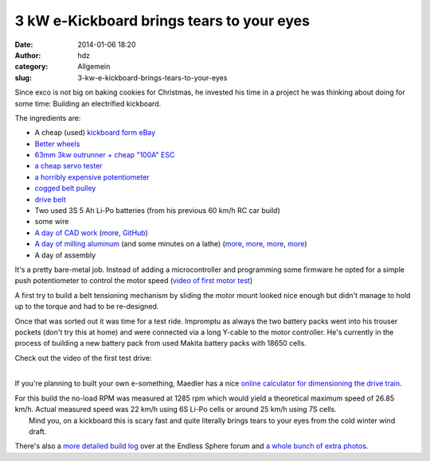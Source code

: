 3 kW e-Kickboard brings tears to your eyes
##########################################
:date: 2014-01-06 18:20
:author: hdz
:category: Allgemein
:slug: 3-kw-e-kickboard-brings-tears-to-your-eyes

|IMG_20140104_165009|\ Since exco is not big on baking cookies for Christmas, he invested his time in a project he was thinking about doing for some time: Building an electrified kickboard.

The ingredients are:

-  A cheap (used) `kickboard form
   eBay <http://www.ebay.de/sch/i.html?_sacat=0&_from=R40&_sop=15&_nkw=kickboard+k2&rt=nc&LH_BIN=1>`__
-  `Better
   wheels <http://www.ebay.de/itm/KICKBOARD-WHEELS-ALUMINIUM-GUMMI-110-mm-STUNT-SCOOTER-BOBBY-CAR-TUNING-usw-/121109842056?pt=Cityroller_Kickboards&hash=item1c32b58888>`__
-  `63mm 3kw outrunner + cheap "100A"
   ESC <http://www.ebay.de/itm/BRUSHLESS-C6374-10-KV170-OUTRUNNER-NEW-AEOLIAN-MOTOR-BEAST-DNA-100A-ESC-5A-BEC-/121147989090>`__
-  `a cheap servo
   tester <http://www.ebay.de/sch/i.html?_sacat=0&_from=R40&_sop=15&_nkw=servotester&rt=nc&LH_PrefLoc=2>`__
-  `a horribly expensive
   potentiometer <http://de.mouser.com/ProductDetail/BI-Technologies-TT-electronics/404R10KL10/?qs=LUfMuE0iDorszXH677fGaw==>`__
-  `cogged belt
   pulley <http://maedler.de/product/1643/1616/996/zahnriemenraeder-at5-fuer-riemenbreite-10-mm?result=1662400>`__
-  `drive
   belt <http://maedler.de/product/1643/1616/963/zahnriemen-profil-at-5-breite-10-mm?result=16660700->`__
-  Two used 3S 5 Ah Li-Po batteries (from his previous 60 km/h RC car
   build)
-  some wire
-  `A day of CAD
   work <https://lh3.googleusercontent.com/-5Ye6bPyPtFM/UrWy10a6O9I/AAAAAAAAZPg/F7jyuUI0kRQ/s640/kickboard_1.jpg>`__
   (`more <https://lh4.googleusercontent.com/-u2c8qan0NAA/Ur4ivS-QlsI/AAAAAAAAZec/iPsQAHvVuZg/s400/IMG_20131227_181432.jpg>`__,
   `GitHub <https://github.com/excogitation/ekick_k2>`__)
-  `A day of milling
   aluminum <https://lh4.googleusercontent.com/-WlCUwGUyOKk/Urc8VsmmULI/AAAAAAAAZSE/o4FCrdfamnQ/s400/IMG_20131221_162743.jpg>`__
   (and some minutes on a lathe)
   (`more <https://lh5.googleusercontent.com/-MgsyLPZBYOE/Ur4ivRNtFfI/AAAAAAAAZec/duQ2zfsHLHg/s400/IMG_20131227_181426.jpg>`__,
   `more <https://lh6.googleusercontent.com/--7eh5ry6hgA/Ur4ivZta_TI/AAAAAAAAZec/5f-OXntVJpA/s400/IMG_20131227_170358.jpg>`__,
   `more <https://lh5.googleusercontent.com/-h25hZtFXUKU/Ur4ivXVZjgI/AAAAAAAAZec/30YuRLGhhcc/s400/IMG_20131227_170409.jpg>`__,
   `more <https://lh4.googleusercontent.com/-KEPctfeyteA/Ur4ivSvwMlI/AAAAAAAAZec/dTT4brrFIQE/s400/IMG_20131227_192442.jpg>`__)
-  A day of assembly

It's a pretty bare-metal job. Instead of adding a microcontroller and
programming some firmware he opted for a simple push potentiometer to
control the motor speed (`video of first motor
test <http://www.youtube.com/watch?feature=player_embedded&v=LRso6UsPHg0>`__)

A first try to build a belt tensioning mechanism by sliding the motor
mount looked nice enough but didn't manage to hold up to the torque and
had to be re-designed.

Once that was sorted out it was time for a test ride. Impromptu as
always the two battery packs went into his trouser pockets (don't try
this at home) and were connected via a long Y-cable to the motor
controller. He's currently in the process of building a new battery pack
from used Makita battery packs with 18650 cells.

| Check out the video of the first test drive:
| 

If you're planning to built your own e-something, Maedler has a nice
`online calculator for dimensioning the drive
train <http://smarthost.maedler.de/maedlertools/maedler.html>`__.

| For this build the no-load RPM was measured at 1285 rpm which would yield a theoretical maximum speed of 26.85 km/h. Actual measured speed was 22 km/h using 6S Li-Po cells or around 25 km/h using 7S cells.
|  Mind you, on a kickboard this is scary fast and quite literally brings tears to your eyes from the cold winter wind draft.

There's also a `more detailed build
log <http://endless-sphere.com/forums/viewtopic.php?f=35&t=56030>`__
over at the Endless Sphere forum and `a whole bunch of extra
photos <https://picasaweb.google.com/115792422633543473919/KickboardK2?authkey=Gv1sRgCKHe3YqeseKvrwE#>`__.

.. |IMG_20140104_165009| image:: http://shackspace.de/wp-content/uploads/2014/01/IMG_20140104_165009-300x225.jpg
   :target: http://shackspace.de/wp-content/uploads/2014/01/IMG_20140104_165009.jpg


